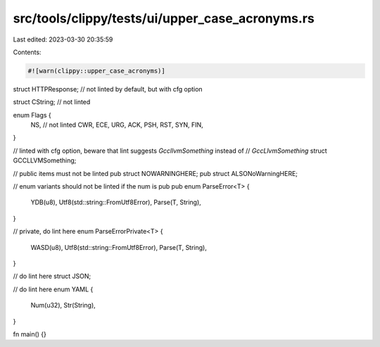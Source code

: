src/tools/clippy/tests/ui/upper_case_acronyms.rs
================================================

Last edited: 2023-03-30 20:35:59

Contents:

.. code-block:: rs

    #![warn(clippy::upper_case_acronyms)]

struct HTTPResponse; // not linted by default, but with cfg option

struct CString; // not linted

enum Flags {
    NS, // not linted
    CWR,
    ECE,
    URG,
    ACK,
    PSH,
    RST,
    SYN,
    FIN,
}

// linted with cfg option, beware that lint suggests `GccllvmSomething` instead of
// `GccLlvmSomething`
struct GCCLLVMSomething;

// public items must not be linted
pub struct NOWARNINGHERE;
pub struct ALSONoWarningHERE;

// enum variants should not be linted if the num is pub
pub enum ParseError<T> {
    YDB(u8),
    Utf8(std::string::FromUtf8Error),
    Parse(T, String),
}

// private, do lint here
enum ParseErrorPrivate<T> {
    WASD(u8),
    Utf8(std::string::FromUtf8Error),
    Parse(T, String),
}

// do lint here
struct JSON;

// do lint here
enum YAML {
    Num(u32),
    Str(String),
}

fn main() {}


